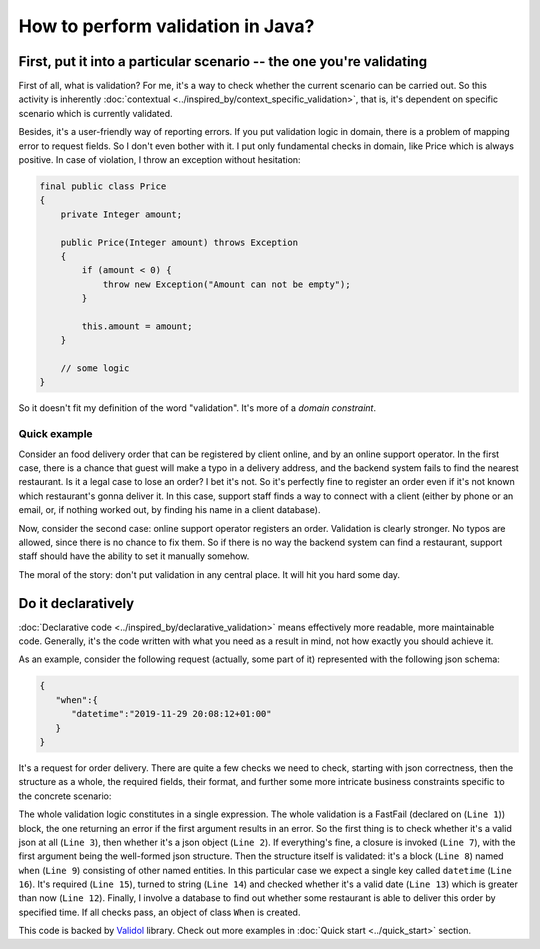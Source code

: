 How to perform validation in Java?
-------------------------------------------------------------

First, put it into a particular scenario -- the one you're validating
^^^^^^^^^^^^^^^^^^^^^^^^^^^^^^^^^^^^^^^^^^^^^^^^^^^^^^^^^^^^^^^^^^^^^^^^^^^^^^^^^^^^
First of all, what is validation? For me, it's a way to check whether the current scenario can be carried out.
So this activity is inherently :doc:`contextual <../inspired_by/context_specific_validation>`,
that is, it's dependent on specific scenario which is currently validated.

Besides, it's a user-friendly way of reporting errors. If you put validation logic in domain, there is a problem of mapping error to request fields.
So I don't even bother with it. I put only fundamental checks in domain, like Price which is always positive. In case of violation,
I throw an exception without hesitation:

.. code-block:: java

    final public class Price
    {
        private Integer amount;

        public Price(Integer amount) throws Exception
        {
            if (amount < 0) {
                throw new Exception("Amount can not be empty");
            }

            this.amount = amount;
        }

        // some logic
    }

So it doesn't fit my definition of the word "validation". It's more of a `domain constraint`.

Quick example
++++++++++++++++++
Consider an food delivery order that can be registered by client online, and by an online support operator.
In the first case, there is a chance that guest will make a typo in a delivery address, and the backend system fails to find the nearest restaurant.
Is it a legal case to lose an order? I bet it's not. So it's perfectly fine to register an order even if it's not known which restaurant's gonna deliver it.
In this case, support staff finds a way to connect with a client (either by phone or an email, or, if nothing worked out, by finding his name in a client database).

Now, consider the second case: online support operator registers an order. Validation is clearly stronger. No typos are allowed, since there is no chance to fix them.
So if there is no way the backend system can find a restaurant, support staff should have the ability to set it manually somehow.

The moral of the story: don't put validation in any central place. It will hit you hard some day.

Do it declaratively
^^^^^^^^^^^^^^^^^^^^^^^^^^^
:doc:`Declarative code <../inspired_by/declarative_validation>` means effectively more readable, more maintainable code.
Generally, it's the code written with what you need as a result in mind, not how exactly you should achieve it.

As an example, consider the following request (actually, some part of it) represented with the following json schema:

.. code-block:: JSON

    {
       "when":{
          "datetime":"2019-11-29 20:08:12+01:00"
       }
    }

It's a request for order delivery. There are quite a few checks we need to check, starting with json correctness,
then the structure as a whole, the required fields, their format, and further some more intricate business constraints specific to the concrete scenario:

.. code-block:: java
    :linenos:

    new FastFail<>(
        new IsJsonObject(
            new WellFormedJson(
                new IndexedValue("when", jsonString)
            )
        ),
        whenJsonElement ->
            new NamedBlocOfNameds<>(
                "when",
                List.of(
                    new RestaurantIsAbleToDeliverBySpecifiedTime(
                        new IsGreaterThan(
                            new AsDate(
                                new AsString(
                                    new Required(
                                        new IndexedValue("datetime", whenJsonElement)
                                    )
                                )
                            ),
                            new Now().value()
                        ),
                        this.dbConnection
                    )
                ),
                When.class
            )
    )
        .result();

The whole validation logic constitutes in a single expression. The whole validation is a FastFail (declared on (``Line 1``)) block, the one returning an error
if the first argument results in an error. So the first thing is to check whether it's a valid json at all (``Line 3``), then whether it's a
json object (``Line 2``). If everything's fine, a closure is invoked (``Line 7``), with the first argument being the well-formed json structure.
Then the structure itself is validated: it's a block (``Line 8``) named ``when`` (``Line 9``) consisting of other named entities. In this particular case
we expect a single key called ``datetime`` (``Line 16``). It's required (``Line 15``), turned to string (``Line 14``) and checked whether it's a valid date (``Line 13``)
which is greater than now (``Line 12``). Finally, I involve a database to find out whether some restaurant is able to deliver
this order by specified time. If all checks pass, an object of class ``When`` is created.

This code is backed by `Validol <https://github.com/wrong-about-everything/Validol>`_ library. Check out more examples in :doc:`Quick start <../quick_start>` section.
